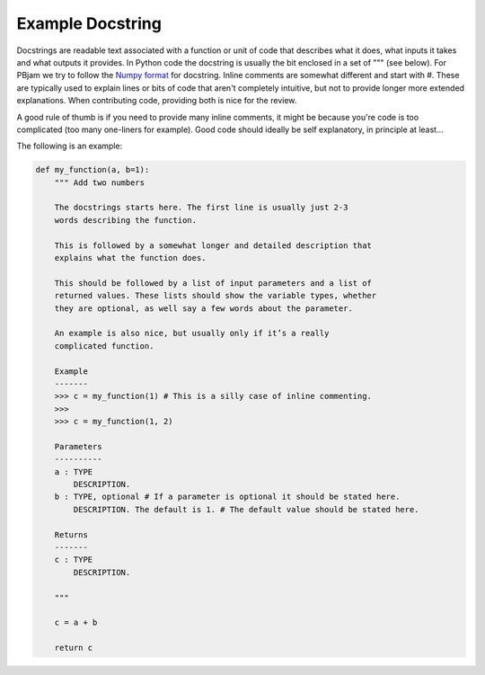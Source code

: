 Example Docstring
============

Docstrings are readable text associated with a function or unit of code that describes what it does, what inputs it takes and what outputs it provides. In Python code the docstring is usually the bit enclosed in a set of """ (see below). For PBjam we try to follow the `Numpy format <https://numpydoc.readthedocs.io/en/latest/format.html>`_ for docstring. Inline comments are somewhat different and start with #. These are typically used to explain lines or bits of code that aren't completely intuitive, but not to provide longer more extended explanations. When contributing code, providing both is nice for the review.

A good rule of thumb is if you need to provide many inline comments, it might be because you're code is too complicated (too many one-liners for example). Good code should ideally be self explanatory, in principle at least...

The following is an example:

.. code-block:: python

    def my_function(a, b=1):
        """ Add two numbers
        
        The docstrings starts here. The first line is usually just 2-3 
        words describing the function.
        
        This is followed by a somewhat longer and detailed description that 
        explains what the function does. 
    
        This should be followed by a list of input parameters and a list of 
        returned values. These lists should show the variable types, whether
        they are optional, as well say a few words about the parameter. 
    
        An example is also nice, but usually only if it’s a really 
        complicated function.
    
        Example
        -------
        >>> c = my_function(1) # This is a silly case of inline commenting.
        >>>
        >>> c = my_function(1, 2) 

        Parameters
        ----------
        a : TYPE 
            DESCRIPTION. 
        b : TYPE, optional # If a parameter is optional it should be stated here.
            DESCRIPTION. The default is 1. # The default value should be stated here.

        Returns
        -------
        c : TYPE
            DESCRIPTION.
        
        """
        
        c = a + b

        return c
        
